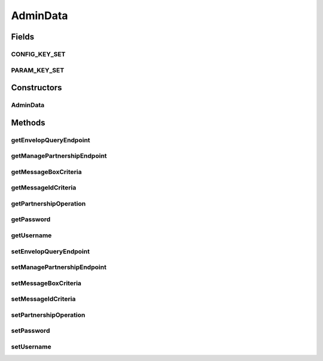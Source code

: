 .. java:import:: hk.hku.cecid.corvus.http PartnershipOp

.. java:import:: hk.hku.cecid.corvus.ws.data KVPairData

AdminData
=========

.. java:package:: hk.hku.cecid.corvus.ws.data
   :noindex:

.. java:type:: abstract class AdminData extends KVPairData

   The \ ``AdminData``\  is

   :author: Twinsen Tsang

Fields
------
CONFIG_KEY_SET
^^^^^^^^^^^^^^

.. java:field:: public static final String[] CONFIG_KEY_SET
   :outertype: AdminData

   This is the configuration key set for XML serialization / de-serialization.

PARAM_KEY_SET
^^^^^^^^^^^^^

.. java:field:: public static final String[] PARAM_KEY_SET
   :outertype: AdminData

   For consistent, used for \ :java:ref:`DataFactory.createEBMSAdminDataFromXML(hk.hku.cecid.piazza.commons.util.PropertyTree)`\

Constructors
------------
AdminData
^^^^^^^^^

.. java:constructor:: public AdminData(int maxCapacity)
   :outertype: AdminData

   Default constructor.

Methods
-------
getEnvelopQueryEndpoint
^^^^^^^^^^^^^^^^^^^^^^^

.. java:method:: public String getEnvelopQueryEndpoint()
   :outertype: AdminData

   :return: The end-point for query the message envelop of EBMS partnership.

getManagePartnershipEndpoint
^^^^^^^^^^^^^^^^^^^^^^^^^^^^

.. java:method:: public String getManagePartnershipEndpoint()
   :outertype: AdminData

   :return: The end-point for managing the set of EBMS partnership.

getMessageBoxCriteria
^^^^^^^^^^^^^^^^^^^^^

.. java:method:: public String getMessageBoxCriteria()
   :outertype: AdminData

   [USED ONLY BY EnvelopQuerySender]

   :return: the message box acting as the criteria for search the message envelop.

getMessageIdCriteria
^^^^^^^^^^^^^^^^^^^^

.. java:method:: public String getMessageIdCriteria()
   :outertype: AdminData

   [USED ONLY BY EnvelopQuerySender]

   :return: the message id acting as the criteria for search the message envelop.

getPartnershipOperation
^^^^^^^^^^^^^^^^^^^^^^^

.. java:method:: public int getPartnershipOperation()
   :outertype: AdminData

   [USED ONLY BY PartnershipSender]

   :throws NumberFormatException: If the data format of the value of partnership operation is invalid.
   :return: The partnership operation you have set, either 0, 1, 2.

getPassword
^^^^^^^^^^^

.. java:method:: public char[] getPassword()
   :outertype: AdminData

   :return: The password for authenticate the administrator page.

getUsername
^^^^^^^^^^^

.. java:method:: public String getUsername()
   :outertype: AdminData

   :return: The user name for authenticate administrator page.

setEnvelopQueryEndpoint
^^^^^^^^^^^^^^^^^^^^^^^

.. java:method:: public void setEnvelopQueryEndpoint(String envelopQueryEndpoint)
   :outertype: AdminData

   Set the end-point for query the message envelop of EBMS partnership.

   :param envelopQueryEndpoint: The end-point for query the message envelop of EBMS partnership.

setManagePartnershipEndpoint
^^^^^^^^^^^^^^^^^^^^^^^^^^^^

.. java:method:: public void setManagePartnershipEndpoint(String manPartnershipEndpoint)
   :outertype: AdminData

   Set the end-point for managing the set of EBMS partnership.

   :param manPartnershipEndpoint: The end-point for managing the set of EBMS partnership.

setMessageBoxCriteria
^^^^^^^^^^^^^^^^^^^^^

.. java:method:: public void setMessageBoxCriteria(String messageBox)
   :outertype: AdminData

   [USED ONLY BY EnvelopQuerySender] Set the message box acting as the criteria for search the message envelop.

   :param messageBox: the message box acting as the criteria for search the message envelop.

setMessageIdCriteria
^^^^^^^^^^^^^^^^^^^^

.. java:method:: public void setMessageIdCriteria(String messageId)
   :outertype: AdminData

   [USED ONLY BY EnvelopQuerySender] Set the message id acting as the criteria for search the message envelop.

   :param messageId: the message id acting as the criteria for search the message envelop.

setPartnershipOperation
^^^^^^^^^^^^^^^^^^^^^^^

.. java:method:: public void setPartnershipOperation(int pOp)
   :outertype: AdminData

   [USED ONLY BY PartnershipSender]

   :param pOp: The partnership operation you want to set, either 0, 1, 2.

   **See also:** :java:ref:`hk.hku.cecid.corvus.http.PartnershipOp`, :java:ref:`hk.hku.cecid.corvus.http.EBMSPartnershipSender`

setPassword
^^^^^^^^^^^

.. java:method:: public void setPassword(String password)
   :outertype: AdminData

   :param password: the password for authenticate administrator page

setUsername
^^^^^^^^^^^

.. java:method:: public void setUsername(String username)
   :outertype: AdminData

   :param username: The user name for authenticate administrator page.

